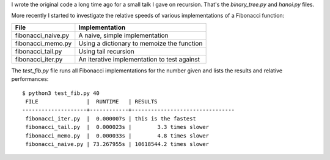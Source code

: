 I wrote the original code a long time ago for a small talk I gave on recursion.
That's the *binary_tree.py* and *hanoi.py* files.

More recently I started to investigate the relative speeds of various
implementations of a Fibonacci function:

+-------------------+-------------------------------------------------------+
| File              | Implementation                                        |
+===================+=======================================================+
|fibonacci_naive.py | A naive, simple implementation                        |
+-------------------+-------------------------------------------------------+
|fibonacci_memo.py  | Using a dictionary to memoize the function            |
+-------------------+-------------------------------------------------------+
|fibonacci_tail.py  | Using tail recursion                                  |
+-------------------+-------------------------------------------------------+
|fibonacci_iter.py  | An iterative implementation to test against           |
+-------------------+-------------------------------------------------------+

The *test_fib.py* file runs all Fibonacci implementations for the number given
and lists the results and relative performances::

    $ python3 test_fib.py 40
     FILE               |  RUNTIME   | RESULTS
    --------------------+------------+--------------------------------
     fibonacci_iter.py  |  0.000007s | this is the fastest
     fibonacci_tail.py  |  0.000023s |        3.3 times slower
     fibonacci_memo.py  |  0.000033s |        4.8 times slower
     fibonacci_naive.py | 73.267955s | 10618544.2 times slower

